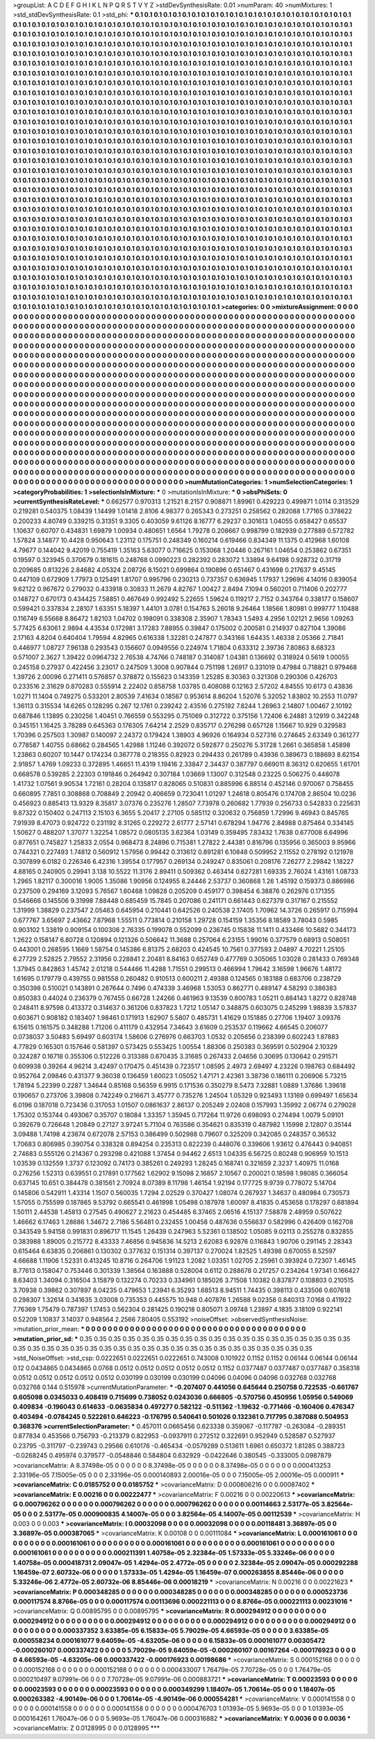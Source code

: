>groupList:
A C D E F G H I K L
N P Q R S T V Y Z 
>stdDevSynthesisRate:
0.01 
>numParam:
40
>numMixtures:
1
>std_stdDevSynthesisRate:
0.1
>std_phi:
***
0.1 0.1 0.1 0.1 0.1 0.1 0.1 0.1 0.1 0.1
0.1 0.1 0.1 0.1 0.1 0.1 0.1 0.1 0.1 0.1
0.1 0.1 0.1 0.1 0.1 0.1 0.1 0.1 0.1 0.1
0.1 0.1 0.1 0.1 0.1 0.1 0.1 0.1 0.1 0.1
0.1 0.1 0.1 0.1 0.1 0.1 0.1 0.1 0.1 0.1
0.1 0.1 0.1 0.1 0.1 0.1 0.1 0.1 0.1 0.1
0.1 0.1 0.1 0.1 0.1 0.1 0.1 0.1 0.1 0.1
0.1 0.1 0.1 0.1 0.1 0.1 0.1 0.1 0.1 0.1
0.1 0.1 0.1 0.1 0.1 0.1 0.1 0.1 0.1 0.1
0.1 0.1 0.1 0.1 0.1 0.1 0.1 0.1 0.1 0.1
0.1 0.1 0.1 0.1 0.1 0.1 0.1 0.1 0.1 0.1
0.1 0.1 0.1 0.1 0.1 0.1 0.1 0.1 0.1 0.1
0.1 0.1 0.1 0.1 0.1 0.1 0.1 0.1 0.1 0.1
0.1 0.1 0.1 0.1 0.1 0.1 0.1 0.1 0.1 0.1
0.1 0.1 0.1 0.1 0.1 0.1 0.1 0.1 0.1 0.1
0.1 0.1 0.1 0.1 0.1 0.1 0.1 0.1 0.1 0.1
0.1 0.1 0.1 0.1 0.1 0.1 0.1 0.1 0.1 0.1
0.1 0.1 0.1 0.1 0.1 0.1 0.1 0.1 0.1 0.1
0.1 0.1 0.1 0.1 0.1 0.1 0.1 0.1 0.1 0.1
0.1 0.1 0.1 0.1 0.1 0.1 0.1 0.1 0.1 0.1
0.1 0.1 0.1 0.1 0.1 0.1 0.1 0.1 0.1 0.1
0.1 0.1 0.1 0.1 0.1 0.1 0.1 0.1 0.1 0.1
0.1 0.1 0.1 0.1 0.1 0.1 0.1 0.1 0.1 0.1
0.1 0.1 0.1 0.1 0.1 0.1 0.1 0.1 0.1 0.1
0.1 0.1 0.1 0.1 0.1 0.1 0.1 0.1 0.1 0.1
0.1 0.1 0.1 0.1 0.1 0.1 0.1 0.1 0.1 0.1
0.1 0.1 0.1 0.1 0.1 0.1 0.1 0.1 0.1 0.1
0.1 0.1 0.1 0.1 0.1 0.1 0.1 0.1 0.1 0.1
0.1 0.1 0.1 0.1 0.1 0.1 0.1 0.1 0.1 0.1
0.1 0.1 0.1 0.1 0.1 0.1 0.1 0.1 0.1 0.1
0.1 0.1 0.1 0.1 0.1 0.1 0.1 0.1 0.1 0.1
0.1 0.1 0.1 0.1 0.1 0.1 0.1 0.1 0.1 0.1
0.1 0.1 0.1 0.1 0.1 0.1 0.1 0.1 0.1 0.1
0.1 0.1 0.1 0.1 0.1 0.1 0.1 0.1 0.1 0.1
0.1 0.1 0.1 0.1 0.1 0.1 0.1 0.1 0.1 0.1
0.1 0.1 0.1 0.1 0.1 0.1 0.1 0.1 0.1 0.1
0.1 0.1 0.1 0.1 0.1 0.1 0.1 0.1 0.1 0.1
0.1 0.1 0.1 0.1 0.1 0.1 0.1 0.1 0.1 0.1
0.1 0.1 0.1 0.1 0.1 0.1 0.1 0.1 0.1 0.1
0.1 0.1 0.1 0.1 0.1 0.1 0.1 0.1 0.1 0.1
0.1 0.1 0.1 0.1 0.1 0.1 0.1 0.1 0.1 0.1
0.1 0.1 0.1 0.1 0.1 0.1 0.1 0.1 0.1 0.1
0.1 0.1 0.1 0.1 0.1 0.1 0.1 0.1 0.1 0.1
0.1 0.1 0.1 0.1 0.1 0.1 0.1 0.1 0.1 0.1
0.1 0.1 0.1 0.1 0.1 0.1 0.1 0.1 0.1 0.1
0.1 0.1 0.1 0.1 0.1 0.1 0.1 0.1 0.1 0.1
0.1 0.1 0.1 0.1 0.1 0.1 0.1 0.1 0.1 0.1
0.1 0.1 0.1 0.1 0.1 0.1 0.1 0.1 0.1 0.1
0.1 0.1 0.1 0.1 0.1 0.1 0.1 0.1 0.1 0.1
0.1 0.1 0.1 0.1 0.1 0.1 0.1 0.1 0.1 0.1
0.1 0.1 0.1 0.1 0.1 0.1 0.1 0.1 0.1 0.1
0.1 0.1 0.1 0.1 0.1 0.1 0.1 0.1 0.1 0.1
0.1 0.1 0.1 0.1 0.1 0.1 0.1 0.1 0.1 0.1
0.1 0.1 0.1 0.1 0.1 0.1 0.1 0.1 0.1 0.1
0.1 0.1 0.1 0.1 0.1 0.1 0.1 0.1 0.1 0.1
0.1 0.1 0.1 0.1 0.1 0.1 0.1 0.1 0.1 0.1
0.1 0.1 0.1 0.1 0.1 0.1 0.1 0.1 0.1 0.1
0.1 0.1 0.1 0.1 0.1 0.1 0.1 0.1 0.1 0.1
0.1 0.1 0.1 0.1 0.1 0.1 0.1 0.1 0.1 0.1
0.1 0.1 0.1 0.1 0.1 0.1 0.1 0.1 0.1 0.1
0.1 0.1 0.1 0.1 0.1 0.1 0.1 0.1 0.1 0.1
0.1 0.1 0.1 0.1 0.1 0.1 0.1 0.1 0.1 0.1
0.1 0.1 0.1 0.1 0.1 0.1 0.1 0.1 0.1 0.1
0.1 0.1 0.1 0.1 0.1 0.1 0.1 0.1 0.1 0.1
0.1 0.1 0.1 0.1 0.1 0.1 0.1 0.1 0.1 0.1
0.1 0.1 0.1 0.1 0.1 0.1 0.1 0.1 0.1 0.1
0.1 0.1 0.1 0.1 0.1 0.1 0.1 0.1 0.1 0.1
0.1 0.1 0.1 0.1 0.1 0.1 0.1 0.1 0.1 0.1
0.1 0.1 0.1 0.1 0.1 0.1 0.1 0.1 0.1 0.1
0.1 0.1 0.1 0.1 0.1 0.1 0.1 0.1 0.1 0.1
0.1 0.1 0.1 0.1 0.1 0.1 0.1 0.1 0.1 0.1
0.1 0.1 0.1 0.1 0.1 0.1 0.1 0.1 0.1 0.1
0.1 0.1 0.1 0.1 0.1 0.1 0.1 0.1 0.1 0.1
0.1 0.1 0.1 0.1 0.1 0.1 0.1 0.1 0.1 0.1
0.1 0.1 0.1 0.1 0.1 0.1 0.1 0.1 0.1 0.1
0.1 0.1 0.1 0.1 0.1 0.1 0.1 0.1 0.1 0.1
0.1 0.1 0.1 0.1 0.1 0.1 0.1 0.1 0.1 0.1
0.1 0.1 0.1 0.1 0.1 0.1 0.1 0.1 0.1 0.1
0.1 0.1 0.1 0.1 0.1 0.1 0.1 0.1 0.1 0.1
0.1 0.1 0.1 0.1 0.1 0.1 0.1 0.1 0.1 0.1
0.1 0.1 0.1 0.1 0.1 0.1 0.1 0.1 0.1 0.1
0.1 0.1 0.1 0.1 0.1 0.1 0.1 0.1 0.1 0.1
0.1 0.1 0.1 0.1 0.1 0.1 0.1 0.1 0.1 0.1
0.1 0.1 0.1 0.1 0.1 0.1 0.1 0.1 0.1 0.1
0.1 0.1 0.1 0.1 0.1 0.1 0.1 0.1 0.1 0.1
0.1 0.1 0.1 0.1 0.1 0.1 0.1 0.1 0.1 0.1
0.1 0.1 0.1 0.1 0.1 0.1 0.1 0.1 0.1 0.1
0.1 0.1 0.1 0.1 0.1 0.1 0.1 0.1 0.1 0.1
0.1 0.1 0.1 0.1 0.1 0.1 0.1 0.1 0.1 0.1
0.1 0.1 0.1 0.1 0.1 0.1 0.1 0.1 0.1 0.1
0.1 0.1 0.1 0.1 0.1 0.1 0.1 0.1 0.1 0.1
0.1 0.1 0.1 0.1 0.1 0.1 0.1 0.1 0.1 0.1
0.1 0.1 0.1 0.1 0.1 0.1 0.1 0.1 0.1 0.1
0.1 0.1 0.1 0.1 0.1 0.1 0.1 0.1 0.1 0.1
0.1 0.1 0.1 0.1 0.1 0.1 0.1 0.1 0.1 0.1
0.1 0.1 0.1 0.1 0.1 0.1 0.1 0.1 0.1 0.1
0.1 0.1 0.1 0.1 0.1 0.1 0.1 0.1 0.1 0.1
0.1 0.1 0.1 0.1 0.1 0.1 0.1 0.1 0.1 0.1
0.1 0.1 0.1 0.1 0.1 0.1 0.1 0.1 0.1 0.1
0.1 0.1 0.1 0.1 0.1 0.1 0.1 0.1 0.1 0.1
0.1 0.1 0.1 0.1 0.1 0.1 0.1 0.1 0.1 0.1
0.1 0.1 0.1 0.1 0.1 0.1 0.1 0.1 0.1 0.1
0.1 0.1 0.1 0.1 0.1 0.1 0.1 0.1 0.1 0.1
0.1 0.1 0.1 0.1 0.1 0.1 0.1 0.1 0.1 0.1
0.1 0.1 0.1 0.1 0.1 0.1 0.1 0.1 0.1 0.1
0.1 0.1 0.1 0.1 0.1 0.1 0.1 0.1 0.1 0.1
0.1 0.1 0.1 0.1 0.1 0.1 0.1 0.1 0.1 0.1
0.1 0.1 0.1 0.1 0.1 0.1 0.1 0.1 0.1 0.1
0.1 0.1 0.1 0.1 0.1 0.1 0.1 0.1 0.1 
>categories:
0 0
>mixtureAssignment:
0 0 0 0 0 0 0 0 0 0 0 0 0 0 0 0 0 0 0 0 0 0 0 0 0 0 0 0 0 0 0 0 0 0 0 0 0 0 0 0 0 0 0 0 0 0 0 0 0 0
0 0 0 0 0 0 0 0 0 0 0 0 0 0 0 0 0 0 0 0 0 0 0 0 0 0 0 0 0 0 0 0 0 0 0 0 0 0 0 0 0 0 0 0 0 0 0 0 0 0
0 0 0 0 0 0 0 0 0 0 0 0 0 0 0 0 0 0 0 0 0 0 0 0 0 0 0 0 0 0 0 0 0 0 0 0 0 0 0 0 0 0 0 0 0 0 0 0 0 0
0 0 0 0 0 0 0 0 0 0 0 0 0 0 0 0 0 0 0 0 0 0 0 0 0 0 0 0 0 0 0 0 0 0 0 0 0 0 0 0 0 0 0 0 0 0 0 0 0 0
0 0 0 0 0 0 0 0 0 0 0 0 0 0 0 0 0 0 0 0 0 0 0 0 0 0 0 0 0 0 0 0 0 0 0 0 0 0 0 0 0 0 0 0 0 0 0 0 0 0
0 0 0 0 0 0 0 0 0 0 0 0 0 0 0 0 0 0 0 0 0 0 0 0 0 0 0 0 0 0 0 0 0 0 0 0 0 0 0 0 0 0 0 0 0 0 0 0 0 0
0 0 0 0 0 0 0 0 0 0 0 0 0 0 0 0 0 0 0 0 0 0 0 0 0 0 0 0 0 0 0 0 0 0 0 0 0 0 0 0 0 0 0 0 0 0 0 0 0 0
0 0 0 0 0 0 0 0 0 0 0 0 0 0 0 0 0 0 0 0 0 0 0 0 0 0 0 0 0 0 0 0 0 0 0 0 0 0 0 0 0 0 0 0 0 0 0 0 0 0
0 0 0 0 0 0 0 0 0 0 0 0 0 0 0 0 0 0 0 0 0 0 0 0 0 0 0 0 0 0 0 0 0 0 0 0 0 0 0 0 0 0 0 0 0 0 0 0 0 0
0 0 0 0 0 0 0 0 0 0 0 0 0 0 0 0 0 0 0 0 0 0 0 0 0 0 0 0 0 0 0 0 0 0 0 0 0 0 0 0 0 0 0 0 0 0 0 0 0 0
0 0 0 0 0 0 0 0 0 0 0 0 0 0 0 0 0 0 0 0 0 0 0 0 0 0 0 0 0 0 0 0 0 0 0 0 0 0 0 0 0 0 0 0 0 0 0 0 0 0
0 0 0 0 0 0 0 0 0 0 0 0 0 0 0 0 0 0 0 0 0 0 0 0 0 0 0 0 0 0 0 0 0 0 0 0 0 0 0 0 0 0 0 0 0 0 0 0 0 0
0 0 0 0 0 0 0 0 0 0 0 0 0 0 0 0 0 0 0 0 0 0 0 0 0 0 0 0 0 0 0 0 0 0 0 0 0 0 0 0 0 0 0 0 0 0 0 0 0 0
0 0 0 0 0 0 0 0 0 0 0 0 0 0 0 0 0 0 0 0 0 0 0 0 0 0 0 0 0 0 0 0 0 0 0 0 0 0 0 0 0 0 0 0 0 0 0 0 0 0
0 0 0 0 0 0 0 0 0 0 0 0 0 0 0 0 0 0 0 0 0 0 0 0 0 0 0 0 0 0 0 0 0 0 0 0 0 0 0 0 0 0 0 0 0 0 0 0 0 0
0 0 0 0 0 0 0 0 0 0 0 0 0 0 0 0 0 0 0 0 0 0 0 0 0 0 0 0 0 0 0 0 0 0 0 0 0 0 0 0 0 0 0 0 0 0 0 0 0 0
0 0 0 0 0 0 0 0 0 0 0 0 0 0 0 0 0 0 0 0 0 0 0 0 0 0 0 0 0 0 0 0 0 0 0 0 0 0 0 0 0 0 0 0 0 0 0 0 0 0
0 0 0 0 0 0 0 0 0 0 0 0 0 0 0 0 0 0 0 0 0 0 0 0 0 0 0 0 0 0 0 0 0 0 0 0 0 0 0 0 0 0 0 0 0 0 0 0 0 0
0 0 0 0 0 0 0 0 0 0 0 0 0 0 0 0 0 0 0 0 0 0 0 0 0 0 0 0 0 0 0 0 0 0 0 0 0 0 0 0 0 0 0 0 0 0 0 0 0 0
0 0 0 0 0 0 0 0 0 0 0 0 0 0 0 0 0 0 0 0 0 0 0 0 0 0 0 0 0 0 0 0 0 0 0 0 0 0 0 0 0 0 0 0 0 0 0 0 0 0
0 0 0 0 0 0 0 0 0 0 0 0 0 0 0 0 0 0 0 0 0 0 0 0 0 0 0 0 0 0 0 0 0 0 0 0 0 0 0 0 0 0 0 0 0 0 0 0 0 0
0 0 0 0 0 0 0 0 0 0 0 0 0 0 0 0 0 0 0 0 0 0 0 0 0 0 0 0 0 0 0 0 0 0 0 0 0 0 0 
>numMutationCategories:
1
>numSelectionCategories:
1
>categoryProbabilities:
1 
>selectionIsInMixture:
***
0 
>mutationIsInMixture:
***
0 
>obsPhiSets:
0
>currentSynthesisRateLevel:
***
0.662577 0.970313 1.21521 8.2157 0.908871 1.89961 0.429223 0.499871 1.0114 0.313529
0.219281 0.540375 1.08439 1.14499 1.01418 2.8106 4.98377 0.265343 0.273251 0.258562
0.282088 1.77165 0.378622 0.200233 4.80749 0.339215 0.31351 9.3305 0.403059 9.61126
8.16777 6.29237 0.301613 1.04055 0.658427 0.65537 1.10637 0.60707 0.434831 1.69879
1.00934 0.480651 1.6564 1.79278 0.208667 0.998799 0.182939 0.277889 0.572782 1.57824
3.14877 10.4428 0.950643 1.23112 0.175751 0.248349 0.160214 0.619466 0.834349 11.1375
0.412968 1.60108 4.79677 0.144042 9.42019 0.755419 1.35163 5.63077 0.716625 0.153068
1.20446 0.267161 1.04654 0.253862 0.67351 0.19597 0.323945 0.370679 0.181615 0.248768
0.0990223 0.282392 0.283072 1.33894 9.64198 0.928732 0.31719 0.209685 0.813226 2.84682
4.05324 2.08726 8.15021 0.699864 0.190896 0.651467 0.431698 0.217637 9.45145 0.447109
0.672909 1.77973 0.125491 1.81707 0.995796 0.230213 0.737357 0.636945 1.17937 1.29696
4.14016 0.839054 9.62122 0.967672 0.279032 0.433918 0.30833 11.2679 4.82767 1.00427
2.8494 7.1094 0.560201 0.711406 0.202777 0.148727 0.670173 0.434425 7.58851 0.467649
0.992492 5.22655 1.59624 0.119217 2.7152 0.343764 0.338177 0.158607 0.599421 0.337834
2.28107 1.63351 5.18397 1.44101 3.0781 0.154763 5.26018 9.26464 1.18566 1.80981
0.999777 1.10488 0.116749 6.55668 8.86472 1.82103 1.04702 0.198091 0.338308 2.35907
1.78343 1.5493 4.2956 1.02121 2.9656 1.09263 5.77425 6.63061 2.9894 4.43534
0.172981 3.17283 7.88955 0.39847 0.175002 0.200581 0.214937 0.827104 1.39086 2.17163
4.8204 0.640404 1.79594 4.82965 0.616338 1.32281 0.247877 0.343166 1.64435 1.46338
2.05366 2.71841 0.446977 1.08727 7.96138 0.293543 0.156607 0.0949556 0.224974 1.71804
0.633312 2.39736 7.80863 8.68323 0.571007 2.3627 1.39422 0.0964732 2.76538 4.74766
0.748187 0.314087 1.04381 0.136692 0.318924 0.5619 1.00055 0.245158 0.27937 0.422456
3.23017 0.247509 1.3008 0.907844 0.751198 1.26917 0.331019 0.47984 0.718821 0.979468
1.39726 2.00096 0.271411 0.576857 0.378872 0.155623 0.143359 1.25285 8.30363 0.321308
0.290306 0.426703 0.233516 2.31629 0.870283 0.555914 2.22402 0.858758 1.03785 0.408088
0.12163 2.57202 4.84555 10.6173 0.43836 1.0271 11.1404 0.749275 0.533201 2.80539
7.41634 0.18567 0.953614 8.86204 1.52076 5.32052 1.83802 10.2553 11.0797 1.36113
0.315534 14.6265 0.128295 0.267 12.1761 0.239242 2.43516 0.275192 7.8244 1.26963
2.14807 1.00467 2.10192 0.687846 1.13895 0.230256 1.40451 0.766559 0.553295 0.751069
0.312722 0.375156 1.72406 6.24881 3.12919 0.342248 0.345151 1.16425 3.78289 0.645363
0.176305 7.64214 2.2529 0.835717 0.276298 0.657128 1.15667 10.929 0.329583 1.70396
0.257503 1.30987 0.140097 2.24372 0.179424 1.38903 4.96926 0.164934 0.527316 0.274645
2.63349 0.361277 0.778587 1.40755 0.68662 0.284565 1.42988 1.11246 0.392072 0.592877
0.250276 5.31728 1.2661 0.365858 1.45898 1.23863 0.60207 10.1447 0.174234 0.367778
0.218355 0.82923 0.294433 0.261789 0.43936 0.389673 0.188693 8.62154 2.91857 1.4769
1.09233 0.372895 1.46651 11.4319 1.19416 2.33847 2.34437 0.387797 0.669011 8.36312
0.620655 1.61701 0.668578 0.539285 2.22303 0.191846 0.264942 0.307184 1.03669 1.13007
0.312548 0.23225 0.506275 0.448078 1.41732 1.07561 9.90534 1.72161 0.28204 0.135817
0.828065 0.510831 0.885996 6.88514 0.452146 0.970067 0.758455 0.660895 7.7851 0.308868
0.708849 2.20942 0.406659 0.723041 1.01297 1.24618 0.805476 0.174708 2.86504 10.0236
0.456923 0.885413 13.9329 8.35817 3.07376 0.235276 1.28507 7.73978 0.260682 1.77939
0.256733 0.542833 0.225631 9.87322 0.150402 0.247113 2.15103 6.3655 5.20417 2.27105
0.585112 0.320632 0.756859 1.72996 9.46943 0.845765 7.91939 8.47073 0.924722 0.231192
8.31265 0.229272 2.61777 2.57141 0.678294 1.94776 2.84988 0.875464 0.334145 1.50627
0.488207 1.37077 1.32254 1.08572 0.0805135 3.62364 1.03149 0.359495 7.83432 1.7638
0.677008 6.64996 0.877651 0.745827 1.25833 2.0554 0.968473 8.24896 0.715381 1.27822
2.44381 0.816796 0.135956 0.365003 9.95966 0.744321 0.227493 1.74812 0.560912 1.57956
0.99442 0.313612 0.891281 6.10848 0.509952 2.11552 0.278192 0.121978 0.307899 6.0182
0.226346 6.42316 1.39554 0.177957 0.269134 0.249247 0.835061 0.208176 7.26277 2.29842
1.18227 4.88165 0.240905 0.29941 3.138 10.5522 11.3176 2.89411 0.509362 0.463414
0.627281 1.69335 2.76024 1.43161 1.08733 1.2965 1.82117 0.300016 1.9005 1.35086
1.90956 0.124955 8.24446 2.53737 0.360868 1.26 1.45192 0.159373 0.886986 0.237509
0.294169 3.12093 5.76567 1.60468 1.09828 0.205209 0.459177 0.398454 6.38876 0.262976
0.171355 0.546666 0.145506 9.31998 7.88448 0.685459 15.7845 0.207086 0.241171 0.661443
0.627379 0.317167 0.215552 1.31999 1.38829 0.237547 2.05463 0.645954 0.210441 0.642526
0.240538 2.17405 1.70962 14.3726 0.265917 0.715994 0.677767 3.65697 2.43662 7.87968
1.55511 0.773814 0.210158 1.29728 0.154159 1.35356 8.18589 3.78043 0.5985 0.903102
1.33819 0.909154 0.100306 2.76335 0.199078 0.552099 0.236745 0.15838 11.1411 0.433466
10.5682 0.344173 1.2622 0.158147 6.80728 0.120894 0.121326 0.506642 11.3688 0.257064
6.23155 1.99016 0.377579 0.68913 0.508051 0.443001 0.268595 1.1669 1.58754 0.145386
6.81375 2.68203 0.424545 10.7561 0.377593 2.04897 4.70221 1.25105 6.27729 2.52825
2.79552 2.31956 0.228841 2.20481 8.84163 0.652749 0.477769 0.305065 1.03028 0.281433
0.769348 1.37945 0.842863 1.45742 2.01218 0.544466 11.4288 1.71551 0.299513 0.466994
1.79642 3.16598 1.96676 1.48172 1.61695 0.179779 0.439755 0.981558 0.260482 0.910513
0.600211 2.49388 0.124565 0.183188 0.683706 0.238729 0.350398 0.510021 0.143891 0.267644
0.7496 0.474339 3.46968 1.53053 0.862771 0.489147 4.58293 0.386383 0.850383 0.44024
0.236379 0.767455 0.66728 1.24266 0.461963 9.13539 0.800783 1.05211 0.884143 1.8272
0.828748 0.248411 8.97598 0.413372 0.314637 0.361206 0.837823 1.7212 1.05147 0.348875
0.603075 0.245299 1.98839 3.57837 0.603671 0.908182 0.183407 1.98461 0.171913 1.62907
5.5807 0.485731 1.41629 0.151885 0.27706 1.19407 3.09376 6.15615 0.161575 0.348288
1.71206 0.411179 0.432954 7.34643 3.61609 0.253537 0.119662 4.66545 0.206077 0.0738037
3.50483 5.69497 0.603174 1.58606 0.276976 0.663703 1.0532 0.205656 0.238399 0.602243
1.87883 4.77829 0.165301 0.157646 0.581397 0.573425 0.553425 1.00554 1.88306 0.250383
0.369591 0.502904 2.10329 0.324287 0.16718 0.355306 0.512226 0.313388 0.670435 3.31685
0.267433 2.04656 0.30695 0.130642 0.291571 0.609938 0.39264 4.96214 3.42497 0.170475
0.451439 0.723517 1.08595 2.4973 2.69497 4.23226 0.198763 0.684492 0.952764 2.09846
0.431377 9.36038 0.136459 1.60023 1.05052 1.47171 2.42361 3.38736 0.186111 0.206906
5.73215 1.78194 5.22399 0.2287 1.34644 0.85168 0.56359 6.9915 0.171536 0.350279
8.5473 7.32881 1.0889 1.37686 1.39618 0.190657 0.273706 3.39808 0.742249 0.216671
3.45777 0.735276 1.24504 1.05329 0.923493 1.13169 0.699497 1.65634 6.0196 0.187018
0.723436 0.317053 1.01507 0.0861637 2.86137 0.205249 2.02408 0.157993 1.35992 2.06774
0.279028 1.75302 0.153744 0.493067 0.35707 0.18084 1.33357 1.35945 0.717264 11.9726
0.698093 0.274494 1.0079 5.09101 0.392679 0.726648 1.20849 0.27127 3.97241 5.71104
0.763586 0.354621 0.835319 0.487982 1.15998 2.12807 0.35144 3.09488 1.74198 4.23674
0.672078 2.57153 0.386499 0.502988 0.79607 0.325209 0.342085 0.248357 0.36532 1.70683
0.806985 0.390754 0.338328 0.894254 0.235313 0.822239 0.448076 0.339606 1.93612 0.476443
0.940851 2.74683 0.555126 0.214367 0.293298 0.421088 1.37454 0.94462 2.6513 1.04335
6.56725 0.80248 0.906959 10.1513 1.03539 0.132559 1.3737 0.123092 0.74173 0.385261
0.249293 1.28245 0.168741 0.321659 2.3237 1.40975 11.0168 0.276256 1.52313 0.639551
0.217891 0.177562 1.62902 9.15098 2.16857 2.10567 0.200021 0.18598 1.98085 0.366054
0.637145 10.651 0.384478 0.381561 2.70924 8.07389 8.11798 1.46154 1.92194 0.177725
9.9739 0.778072 5.14704 0.145806 0.542911 1.43314 1.1507 0.560035 1.7294 2.02529
0.370427 1.08074 0.267937 1.34637 0.480984 0.730573 1.57055 0.755599 0.187865 9.53792
0.665541 0.461998 1.05498 0.187978 1.60097 8.41835 0.453658 0.178297 0.681894 1.50111
2.44538 1.45813 0.27545 0.490627 2.21623 0.454485 6.37465 2.06516 4.15137 7.58878
2.48959 0.507622 1.46662 6.17463 1.28686 1.34672 2.7186 5.56481 0.232455 1.00458
0.487636 0.556637 0.582996 0.426409 0.162708 0.343549 5.94158 0.991831 0.896717 11.1545
1.26439 0.247963 5.52361 0.138502 1.05085 9.02113 0.255278 0.832855 0.383988 1.89005
0.215772 8.43333 7.46856 0.945836 14.5213 2.62083 6.92876 0.116843 1.90706 0.291145
2.28343 0.615464 6.63835 0.206861 0.130302 0.377632 0.151314 0.397137 0.270024 1.82525
1.49398 0.670055 8.52597 4.66688 1.11906 1.52331 0.413245 10.8716 0.264706 1.91123
1.2082 1.03351 1.02705 2.25961 0.393924 0.72307 1.46145 8.77613 0.158047 0.753446
0.301339 1.38564 0.163888 0.528004 0.6112 0.288678 0.217257 0.234264 1.97341 0.166427
8.63403 1.34094 0.316504 3.15879 0.132274 0.70233 0.334961 0.185026 3.71508 1.10382
0.837877 0.108803 0.210515 3.70938 0.39862 0.307897 8.04235 0.479653 1.23941 6.35293
1.68513 8.94511 1.74435 0.398113 0.433506 0.607618 0.298307 1.32614 0.341635 3.03008
0.735353 0.445575 10.948 0.407876 1.26588 9.02358 0.840313 7.0168 0.411922 7.76369
1.75479 0.787397 1.17453 0.562304 0.281425 0.190218 0.805071 3.09748 1.23897 4.1835
3.18109 0.922141 0.52209 1.10837 3.14037 0.948564 2.2566 7.80405 0.553192 
>noiseOffset:
>observedSynthesisNoise:
>mutation_prior_mean:
***
0 0 0 0 0 0 0 0 0 0
0 0 0 0 0 0 0 0 0 0
0 0 0 0 0 0 0 0 0 0
0 0 0 0 0 0 0 0 0 0
>mutation_prior_sd:
***
0.35 0.35 0.35 0.35 0.35 0.35 0.35 0.35 0.35 0.35
0.35 0.35 0.35 0.35 0.35 0.35 0.35 0.35 0.35 0.35
0.35 0.35 0.35 0.35 0.35 0.35 0.35 0.35 0.35 0.35
0.35 0.35 0.35 0.35 0.35 0.35 0.35 0.35 0.35 0.35
>std_NoiseOffset:
>std_csp:
0.0222651 0.0222651 0.0222651 0.743008 0.101922 0.1152 0.1152 0.06144 0.06144 0.06144
0.12 0.0434865 0.0434865 0.0768 0.0512 0.0512 0.0512 0.0512 0.0512 0.1152
0.0377487 0.0377487 0.0377487 0.358318 0.0512 0.0512 0.0512 0.0512 0.0512 0.030199
0.030199 0.030199 0.04096 0.04096 0.04096 0.032768 0.032768 0.032768 0.144 0.515978
>currentMutationParameter:
***
-0.207407 0.441056 0.645644 0.250758 0.722535 -0.661767 0.605098 0.0345033 0.408419 0.715699
0.738052 0.0243036 0.666805 -0.570756 0.450956 1.05956 0.549069 0.409834 -0.196043 0.614633
-0.0635834 0.497277 0.582122 -0.511362 -1.19632 -0.771466 -0.160406 0.476347 0.403494 -0.0784245
0.522261 0.646223 -0.176795 0.540641 0.501026 0.132361 0.717795 0.387088 0.504953 0.368376
>currentSelectionParameter:
***
0.457011 0.0665456 0.623338 0.359067 -0.117787 -0.263084 -0.289351 0.877834 0.453566 0.756793
-0.213379 0.822953 -0.0937911 0.272512 0.322691 0.952949 0.528587 0.527937 0.23795 -0.311797
-0.239743 0.29566 0.610176 -0.465434 -0.0579289 0.513611 1.6961 0.650372 1.81285 0.388723
-0.0268245 0.495974 0.379577 -0.0548846 0.584804 0.632929 -0.0422646 0.380545 -0.333005 0.0987879
>covarianceMatrix:
A
8.37498e-05	0	0	0	0	0	
0	8.37498e-05	0	0	0	0	
0	0	8.37498e-05	0	0	0	
0	0	0	0.000413253	2.33196e-05	7.15005e-05	
0	0	0	2.33196e-05	0.000140893	2.00016e-05	
0	0	0	7.15005e-05	2.00016e-05	0.000911	
***
>covarianceMatrix:
C
0.0185752	0	
0	0.0185752	
***
>covarianceMatrix:
D
0.000806216	0	
0	0.00087402	
***
>covarianceMatrix:
E
0.00216	0	
0	0.00222477	
***
>covarianceMatrix:
F
0.00216	0	
0	0.00220613	
***
>covarianceMatrix:
G
0.000796262	0	0	0	0	0	
0	0.000796262	0	0	0	0	
0	0	0.000796262	0	0	0	
0	0	0	0.00114663	2.53177e-05	3.82564e-05	
0	0	0	2.53177e-05	0.000900835	4.14007e-05	
0	0	0	3.82564e-05	4.14007e-05	0.00112539	
***
>covarianceMatrix:
H
0.003	0	
0	0.003	
***
>covarianceMatrix:
I
0.00032098	0	0	0	
0	0.00032098	0	0	
0	0	0.00118481	3.36897e-05	
0	0	3.36897e-05	0.000387065	
***
>covarianceMatrix:
K
0.00108	0	
0	0.00111084	
***
>covarianceMatrix:
L
0.000161061	0	0	0	0	0	0	0	0	0	
0	0.000161061	0	0	0	0	0	0	0	0	
0	0	0.000161061	0	0	0	0	0	0	0	
0	0	0	0.000161061	0	0	0	0	0	0	
0	0	0	0	0.000161061	0	0	0	0	0	
0	0	0	0	0	0.000211391	1.40758e-05	2.32384e-05	1.57333e-05	5.33246e-06	
0	0	0	0	0	1.40758e-05	0.000418731	2.09047e-05	1.4294e-05	2.4772e-05	
0	0	0	0	0	2.32384e-05	2.09047e-05	0.000292288	1.16459e-07	2.60732e-06	
0	0	0	0	0	1.57333e-05	1.4294e-05	1.16459e-07	0.000263855	8.85446e-06	
0	0	0	0	0	5.33246e-06	2.4772e-05	2.60732e-06	8.85446e-06	0.00018219	
***
>covarianceMatrix:
N
0.00216	0	
0	0.00221623	
***
>covarianceMatrix:
P
0.000348285	0	0	0	0	0	
0	0.000348285	0	0	0	0	
0	0	0.000348285	0	0	0	
0	0	0	0.000523736	0.000117574	8.8766e-05	
0	0	0	0.000117574	0.00113696	0.000221113	
0	0	0	8.8766e-05	0.000221113	0.00231016	
***
>covarianceMatrix:
Q
0.00895795	0	
0	0.00895795	
***
>covarianceMatrix:
R
0.000294912	0	0	0	0	0	0	0	0	0	
0	0.000294912	0	0	0	0	0	0	0	0	
0	0	0.000294912	0	0	0	0	0	0	0	
0	0	0	0.000294912	0	0	0	0	0	0	
0	0	0	0	0.000294912	0	0	0	0	0	
0	0	0	0	0	0.000337352	3.63385e-05	6.15833e-05	5.79029e-05	4.66593e-05	
0	0	0	0	0	3.63385e-05	0.000558234	0.000161077	9.64059e-05	-4.63205e-06	
0	0	0	0	0	6.15833e-05	0.000161077	0.00305472	-0.000260107	0.000337422	
0	0	0	0	0	5.79029e-05	9.64059e-05	-0.000260107	0.00167264	-0.000176923	
0	0	0	0	0	4.66593e-05	-4.63205e-06	0.000337422	-0.000176923	0.00198686	
***
>covarianceMatrix:
S
0.000152168	0	0	0	0	0	
0	0.000152168	0	0	0	0	
0	0	0.000152168	0	0	0	
0	0	0	0.000433007	1.76479e-05	7.70728e-05	
0	0	0	1.76479e-05	0.000210497	9.07991e-06	
0	0	0	7.70728e-05	9.07991e-06	0.000883721	
***
>covarianceMatrix:
T
0.00023593	0	0	0	0	0	
0	0.00023593	0	0	0	0	
0	0	0.00023593	0	0	0	
0	0	0	0.000349299	1.18407e-05	1.70614e-05	
0	0	0	1.18407e-05	0.000263382	-4.90149e-06	
0	0	0	1.70614e-05	-4.90149e-06	0.000554281	
***
>covarianceMatrix:
V
0.000141558	0	0	0	0	0	
0	0.000141558	0	0	0	0	
0	0	0.000141558	0	0	0	
0	0	0	0.000476703	1.01393e-05	5.9693e-05	
0	0	0	1.01393e-05	0.000164261	1.76047e-06	
0	0	0	5.9693e-05	1.76047e-06	0.000316882	
***
>covarianceMatrix:
Y
0.0036	0	
0	0.0036	
***
>covarianceMatrix:
Z
0.0128995	0	
0	0.0128995	
***
